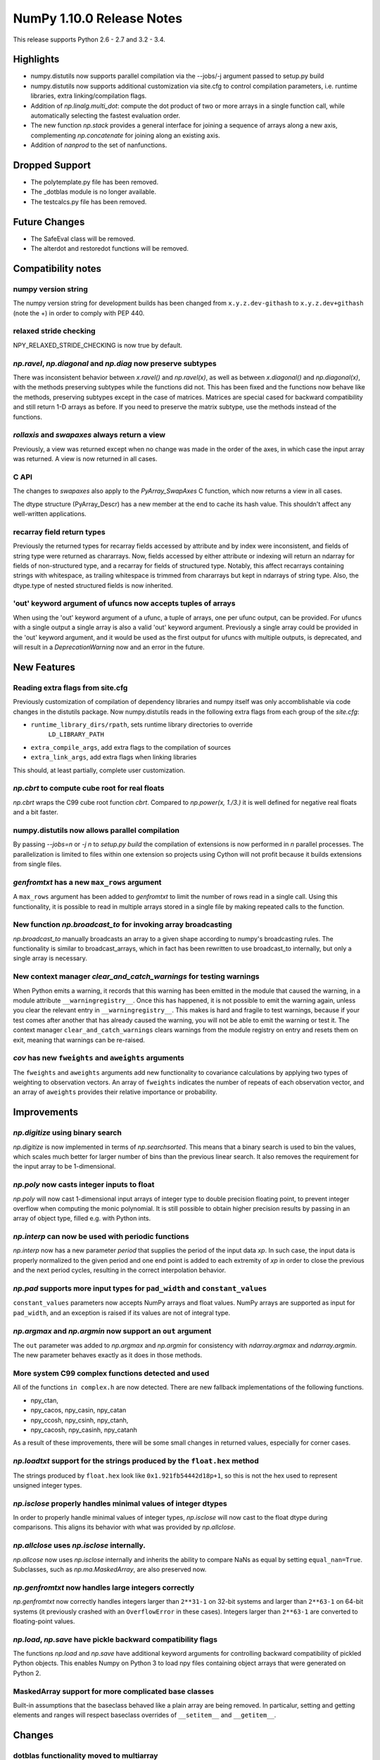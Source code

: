 NumPy 1.10.0 Release Notes
**************************

This release supports Python 2.6 - 2.7 and 3.2 - 3.4.


Highlights
==========
* numpy.distutils now supports parallel compilation via the --jobs/-j argument
  passed to setup.py build
* numpy.distutils now supports additional customization via site.cfg to
  control compilation parameters, i.e. runtime libraries, extra
  linking/compilation flags.
* Addition of *np.linalg.multi_dot*: compute the dot product of two or more
  arrays in a single function call, while automatically selecting the fastest
  evaluation order.
* The new function `np.stack` provides a general interface for joining a
  sequence of arrays along a new axis, complementing `np.concatenate` for
  joining along an existing axis.
* Addition of `nanprod` to the set of nanfunctions.


Dropped Support
===============
* The polytemplate.py file has been removed.
* The _dotblas module is no longer available.
* The testcalcs.py file has been removed.


Future Changes
==============
* The SafeEval class will be removed.
* The alterdot and restoredot functions will be removed.


Compatibility notes
===================

numpy version string
~~~~~~~~~~~~~~~~~~~~
The numpy version string for development builds has been changed from
``x.y.z.dev-githash`` to ``x.y.z.dev+githash`` (note the +) in order to comply
with PEP 440.

relaxed stride checking
~~~~~~~~~~~~~~~~~~~~~~~
NPY_RELAXED_STRIDE_CHECKING is now true by default.

*np.ravel*, *np.diagonal* and *np.diag* now preserve subtypes
~~~~~~~~~~~~~~~~~~~~~~~~~~~~~~~~~~~~~~~~~~~~~~~~~~~~~~~~~~~~~
There was inconsistent behavior between *x.ravel()* and *np.ravel(x)*, as
well as between *x.diagonal()* and *np.diagonal(x)*, with the methods
preserving subtypes while the functions did not. This has been fixed and
the functions now behave like the methods, preserving subtypes except in
the case of matrices.  Matrices are special cased for backward
compatibility and still return 1-D arrays as before. If you need to
preserve the matrix subtype, use the methods instead of the functions.

*rollaxis* and *swapaxes* always return a view
~~~~~~~~~~~~~~~~~~~~~~~~~~~~~~~~~~~~~~~~~~~~~~
Previously, a view was returned except when no change was made in the order
of the axes, in which case the input array was returned.  A view is now
returned in all cases.

C API
~~~~~
The changes to *swapaxes* also apply to the *PyArray_SwapAxes* C function,
which now returns a view in all cases.

The dtype structure (PyArray_Descr) has a new member at the end to cache
its hash value.  This shouldn't affect any well-written applications.

recarray field return types
~~~~~~~~~~~~~~~~~~~~~~~~~~~
Previously the returned types for recarray fields accessed by attribute and by
index were inconsistent, and fields of string type were returned as chararrays.
Now, fields accessed by either attribute or indexing will return an ndarray for
fields of non-structured type, and a recarray for fields of structured type.
Notably, this affect recarrays containing strings with whitespace, as trailing
whitespace is trimmed from chararrays but kept in ndarrays of string type.
Also, the dtype.type of nested structured fields is now inherited.

'out' keyword argument of ufuncs now accepts tuples of arrays
~~~~~~~~~~~~~~~~~~~~~~~~~~~~~~~~~~~~~~~~~~~~~~~~~~~~~~~~~~~~~
When using the 'out' keyword argument of a ufunc, a tuple of arrays, one per
ufunc output, can be provided. For ufuncs with a single output a single array
is also a valid 'out' keyword argument. Previously a single array could be
provided in the 'out' keyword argument, and it would be used as the first
output for ufuncs with multiple outputs, is deprecated, and will result in a
`DeprecationWarning` now and an error in the future.

New Features
============

Reading extra flags from site.cfg
~~~~~~~~~~~~~~~~~~~~~~~~~~~~~~~~~
Previously customization of compilation of dependency libraries and numpy
itself was only accomblishable via code changes in the distutils package.
Now numpy.distutils reads in the following extra flags from each group of the
*site.cfg*:

* ``runtime_library_dirs/rpath``, sets runtime library directories to override
    ``LD_LIBRARY_PATH``
* ``extra_compile_args``, add extra flags to the compilation of sources
* ``extra_link_args``, add extra flags when linking libraries

This should, at least partially, complete user customization.

*np.cbrt* to compute cube root for real floats
~~~~~~~~~~~~~~~~~~~~~~~~~~~~~~~~~~~~~~~~~~~~~~
*np.cbrt* wraps the C99 cube root function *cbrt*.
Compared to *np.power(x, 1./3.)* it is well defined for negative real floats
and a bit faster.

numpy.distutils now allows parallel compilation
~~~~~~~~~~~~~~~~~~~~~~~~~~~~~~~~~~~~~~~~~~~~~~~
By passing *--jobs=n* or *-j n* to *setup.py build* the compilation of
extensions is now performed in *n* parallel processes.
The parallelization is limited to files within one extension so projects using
Cython will not profit because it builds extensions from single files.

*genfromtxt* has a new ``max_rows`` argument
~~~~~~~~~~~~~~~~~~~~~~~~~~~~~~~~~~~~~~~~~~~~
A ``max_rows`` argument has been added to *genfromtxt* to limit the
number of rows read in a single call. Using this functionality, it is
possible to read in multiple arrays stored in a single file by making
repeated calls to the function.

New function *np.broadcast_to* for invoking array broadcasting
~~~~~~~~~~~~~~~~~~~~~~~~~~~~~~~~~~~~~~~~~~~~~~~~~~~~~~~~~~~~~~
*np.broadcast_to* manually broadcasts an array to a given shape according to
numpy's broadcasting rules. The functionality is similar to broadcast_arrays,
which in fact has been rewritten to use broadcast_to internally, but only a
single array is necessary.

New context manager *clear_and_catch_warnings* for testing warnings
~~~~~~~~~~~~~~~~~~~~~~~~~~~~~~~~~~~~~~~~~~~~~~~~~~~~~~~~~~~~~~~~~~~
When Python emits a warning, it records that this warning has been emitted in
the module that caused the warning, in a module attribute
``__warningregistry__``.  Once this has happened, it is not possible to emit
the warning again, unless you clear the relevant entry in
``__warningregistry__``.  This makes is hard and fragile to test warnings,
because if your test comes after another that has already caused the warning,
you will not be able to emit the warning or test it. The context manager
``clear_and_catch_warnings`` clears warnings from the module registry on entry
and resets them on exit, meaning that warnings can be re-raised.

*cov* has new ``fweights`` and ``aweights`` arguments
~~~~~~~~~~~~~~~~~~~~~~~~~~~~~~~~~~~~~~~~~~~~~~~~~~~~~~~
The ``fweights`` and ``aweights`` arguments add new functionality to
covariance calculations by applying two types of weighting to observation
vectors. An array of ``fweights`` indicates the number of repeats of each
observation vector, and an array of ``aweights`` provides their relative
importance or probability.

Improvements
============

*np.digitize* using binary search
~~~~~~~~~~~~~~~~~~~~~~~~~~~~~~~~~
*np.digitize* is now implemented in terms of *np.searchsorted*. This means
that a binary search is used to bin the values, which scales much better
for larger number of bins than the previous linear search. It also removes
the requirement for the input array to be 1-dimensional.

*np.poly* now casts integer inputs to float
~~~~~~~~~~~~~~~~~~~~~~~~~~~~~~~~~~~~~~~~~~~
*np.poly* will now cast 1-dimensional input arrays of integer type to double
precision floating point, to prevent integer overflow when computing the monic
polynomial. It is still possible to obtain higher precision results by
passing in an array of object type, filled e.g. with Python ints.

*np.interp* can now be used with periodic functions
~~~~~~~~~~~~~~~~~~~~~~~~~~~~~~~~~~~~~~~~~~~~~~~~~~~
*np.interp* now has a new parameter *period* that supplies the period of the
input data *xp*. In such case, the input data is properly normalized to the
given period and one end point is added to each extremity of *xp* in order to
close the previous and the next period cycles, resulting in the correct
interpolation behavior.

*np.pad* supports more input types for ``pad_width`` and ``constant_values``
~~~~~~~~~~~~~~~~~~~~~~~~~~~~~~~~~~~~~~~~~~~~~~~~~~~~~~~~~~~~~~~~~~~~~~~~~~~~
``constant_values`` parameters now accepts NumPy arrays and float values.
NumPy arrays are supported as input for ``pad_width``, and an exception is
raised if its values are not of integral type.

*np.argmax* and *np.argmin* now support an ``out`` argument
~~~~~~~~~~~~~~~~~~~~~~~~~~~~~~~~~~~~~~~~~~~~~~~~~~~~~~~~~~~
The ``out`` parameter was added to *np.argmax* and *np.argmin* for consistency
with *ndarray.argmax* and *ndarray.argmin*. The new parameter behaves exactly
as it does in those methods.

More system C99 complex functions detected and used
~~~~~~~~~~~~~~~~~~~~~~~~~~~~~~~~~~~~~~~~~~~~~~~~~~~
All of the functions ``in complex.h`` are now detected. There are new
fallback implementations of the following functions.

* npy_ctan,
* npy_cacos, npy_casin, npy_catan
* npy_ccosh, npy_csinh, npy_ctanh,
* npy_cacosh, npy_casinh, npy_catanh

As a result of these improvements, there will be some small changes in
returned values, especially for corner cases.

*np.loadtxt* support for the strings produced by the ``float.hex`` method
~~~~~~~~~~~~~~~~~~~~~~~~~~~~~~~~~~~~~~~~~~~~~~~~~~~~~~~~~~~~~~~~~~~~~~~~~
The strings produced by ``float.hex`` look like ``0x1.921fb54442d18p+1``,
so this is not the hex used to represent unsigned integer types.

*np.isclose* properly handles minimal values of integer dtypes
~~~~~~~~~~~~~~~~~~~~~~~~~~~~~~~~~~~~~~~~~~~~~~~~~~~~~~~~~~~~~~
In order to properly handle minimal values of integer types, *np.isclose* will
now cast to the float dtype during comparisons. This aligns its behavior with
what was provided by *np.allclose*.

*np.allclose* uses *np.isclose* internally.
~~~~~~~~~~~~~~~~~~~~~~~~~~~~~~~~~~~~~~~~~~~
*np.allcose* now uses *np.isclose* internally and inherits the ability to
compare NaNs as equal by setting ``equal_nan=True``. Subclasses, such as
*np.ma.MaskedArray*, are also preserved now.

*np.genfromtxt* now handles large integers correctly
~~~~~~~~~~~~~~~~~~~~~~~~~~~~~~~~~~~~~~~~~~~~~~~~~~~~
*np.genfromtxt* now correctly handles integers larger than ``2**31-1`` on
32-bit systems and larger than ``2**63-1`` on 64-bit systems (it previously
crashed with an ``OverflowError`` in these cases). Integers larger than
``2**63-1`` are converted to floating-point values.

*np.load*, *np.save* have pickle backward compatibility flags
~~~~~~~~~~~~~~~~~~~~~~~~~~~~~~~~~~~~~~~~~~~~~~~~~~~~~~~~~~~~~

The functions *np.load* and *np.save* have additional keyword
arguments for controlling backward compatibility of pickled Python
objects. This enables Numpy on Python 3 to load npy files containing
object arrays that were generated on Python 2.

MaskedArray support for more complicated base classes
~~~~~~~~~~~~~~~~~~~~~~~~~~~~~~~~~~~~~~~~~~~~~~~~~~~~~
Built-in assumptions that the baseclass behaved like a plain array are being
removed. In particalur, setting and getting elements and ranges will respect
baseclass overrides of ``__setitem__`` and ``__getitem__``.

Changes
=======

dotblas functionality moved to multiarray
~~~~~~~~~~~~~~~~~~~~~~~~~~~~~~~~~~~~~~~~~
The cblas versions of dot, inner, and vdot have been integrated into
the multiarray module. In particular, vdot is now a multiarray function,
which it was not before.

stricter check of gufunc signature compliance
~~~~~~~~~~~~~~~~~~~~~~~~~~~~~~~~~~~~~~~~~~~~~
Inputs to generalized universal functions are now more strictly checked
against the function's signature: all core dimensions are now required to
be present in input arrays; core dimensions with the same label must have
the exact same size; and output core dimension's must be specified, either
by a same label input core dimension or by a passed-in output array.

views returned from *np.einsum* are writeable
~~~~~~~~~~~~~~~~~~~~~~~~~~~~~~~~~~~~~~~~~~~~~
Views returned by *np.einsum* will now be writeable whenever the input
array is writeable.


Deprecations
============

SafeEval
~~~~~~~~
The SafeEval class in numpy/lib/utils.py is deprecated and will be removed
in the next release.

alterdot, restoredot
~~~~~~~~~~~~~~~~~~~~
The alterdot and restoredot functions no longer do anything, and are
deprecated.

pkgload, PackageLoader
~~~~~~~~~~~~~~~~~~~~~~
These ways of loading packages are now deprecated.

bias, ddof arguments to corrcoef
~~~~~~~~~~~~~~~~~~~~~~~~~~~~~~~~

The values for the ``bias`` and ``ddof`` arguments to the ``corrcoef``
function canceled in the division implied by the correlation coefficient and
so had no effect on the returned values.

We now deprecate these arguments to ``corrcoef`` and the masked array version
``ma.corrcoef``.

Because we are deprecating the ``bias`` argument to ``ma.corrcoef``, we also
deprecate the use of the ``allow_masked`` argument as a positional argument,
as its position will change with the removal of ``bias``.  ``allow_masked``
will in due course become a keyword-only argument.

dtype string representation changes
~~~~~~~~~~~~~~~~~~~~~~~~~~~~~~~~~~~
Since 1.6, creating a dtype object from its string representation, e.g.
``'f4'``, would issue a deprecation warning if the size did not correspond
to an existing type, and default to creating a dtype of the default size
for the type. Starting with this release, this will now raise a ``TypeError``.

The only exception is object dtypes, where both ``'O4'`` and ``'O8'`` will
still issue a deprecation warning. This platform-dependent representation
will raise an error in the next release.

In preparation for this upcoming change, the string representation of an
object dtype, i.e. ``np.dtype(object).str``, no longer includes the item
size, i.e. will return ``'|O'`` instead of ``'|O4'`` or ``'|O8'`` as
before.
